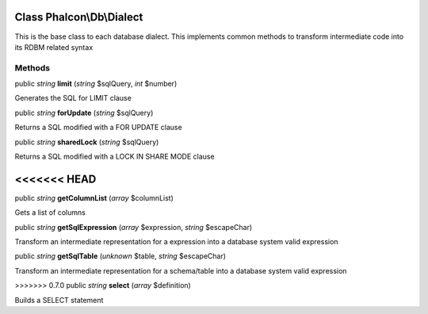 Class **Phalcon\\Db\\Dialect**
==============================

This is the base class to each database dialect. This implements common methods to transform intermediate code into its RDBM related syntax


Methods
---------

public *string*  **limit** (*string* $sqlQuery, *int* $number)

Generates the SQL for LIMIT clause



public *string*  **forUpdate** (*string* $sqlQuery)

Returns a SQL modified with a FOR UPDATE clause



public *string*  **sharedLock** (*string* $sqlQuery)

Returns a SQL modified with a LOCK IN SHARE MODE clause



<<<<<<< HEAD
=======
public *string*  **getColumnList** (*array* $columnList)

Gets a list of columns



public *string*  **getSqlExpression** (*array* $expression, *string* $escapeChar)

Transform an intermediate representation for a expression into a database system valid expression



public *string*  **getSqlTable** (*unknown* $table, *string* $escapeChar)

Transform an intermediate representation for a schema/table into a database system valid expression



>>>>>>> 0.7.0
public *string*  **select** (*array* $definition)

Builds a SELECT statement



